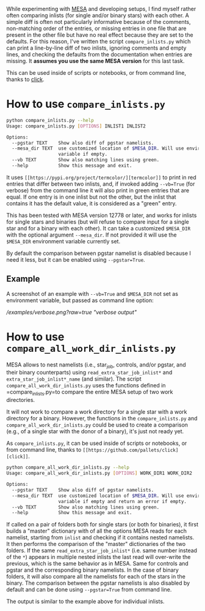 
While experimenting with [[http://mesa.sourceforge.net/][MESA]] and developing setups, I find myself
rather often comparing inlists (for single and/or binary stars) with
each other. A simple diff is often not particularly informative
because of the comments, non-matching order of the entries, or missing
entries in one file that are present in the other file but have no
real effect because they are set to the defaults. For this reason,
I've written the script =compare_inlists.py= which can print a
line-by-line diff of two inlists, ignoring comments and empty lines,
and checking the defaults from the documentation when entries are
missing. It *assumes you use the same MESA version* for this last task.

This can be used inside of scripts or notebooks, or from command line, thanks to [[https://github.com/pallets/click][click]].


* How to use =compare_inlists.py=


#+BEGIN_SRC sh
python compare_inlists.py --help
Usage: compare_inlists.py [OPTIONS] INLIST1 INLIST2

Options:
  --pgstar TEXT    Show also diff of pgstar namelists.
  --mesa_dir TEXT  use customized location of $MESA_DIR. Will use environment
                   variable if empty.
  --vb TEXT        Show also matching lines using green.
  --help           Show this message and exit.
#+END_SRC

It uses =[[https://pypi.org/project/termcolor/][termcolor]]= to print in red entries that differ between
two inlists, and, if invoked adding =--vb=True= (for verbose) from the command
line it will also print in green entries that are equal. If one entry
is in one inlist but not the other, but the inlist that contains it
has the default value, it is considered as a "green" entry.

This has been tested with MESA version 12778 or later, and works for inlists
for single stars and binaries (but will refuse to compare input for a
single star and for a binary with each other). It can take a
customized =$MESA_DIR= with the optional argument =--mesa_dir=. If not
provided it will use the =$MESA_DIR= environment variable currently
set.

By default the comparison between pgstar namelist is disabled because
I need it less, but it can be enabled using =--pgstar=True=.

** Example

A screenshot of an example with =--vb=True= and =$MESA_DIR= not set as
environment variable, but passed as command line option:

[[example][/examples/verbose.png?raw=true "verbose output"]]


* How to use =compare_all_work_dir_inlists.py=

MESA allows to nest namelists (i.e., star_job, controls, and/or
pgstar, and their binary counterparts) using =read_extra_star_job_inlist*= and
=extra_star_job_inlist*_name= (and similar). The script =compare_all_work_dir_inlists.py= uses
the functions defined in =compare_inlists.py=to compare the entire MESA
setup of two work directories.

It will not work to compare a work directory for a single star with a
work directory for a binary. However, the functions in the
=compare_inlists.py= and =compare_all_work_dir_inlists.py= could be
used to create a comparison (e.g., of a single star with the donor of
a binary), it's just not ready yet.

As =compare_inlists.py=, it can be used inside of scripts or notebooks, or from command line,
thanks to =[[https://github.com/pallets/click][click]]=.

#+BEGIN_SRC sh
python compare_all_work_dir_inlists.py --help
Usage: compare_all_work_dir_inlists.py [OPTIONS] WORK_DIR1 WORK_DIR2

Options:
  --pgstar TEXT    Show also diff of pgstar namelists.
  --mesa_dir TEXT  use customized location of $MESA_DIR. Will use environment
                   variable if empty and return an error if empty.
  --vb TEXT        Show also matching lines using green.
  --help           Show this message and exit.
#+END_SRC

If called on a pair of folders both for single stars (or both for
binaries), it first builds a "master" dictionary with of all the
options MESA reads for each namelist, starting from =inlist= and
checking if it contains nested namelists. It then performs the
comparison of the "master" dictionaries of the two folders. If the
same =read_extra_star_job_inlist*= (i.e. same number instead of the
=*=) appears in multiple nested inlists the last read will over-write
the previous, which is the same behavior as in MESA. Same for controls
and pgstar and the corresponding binary namelists. In the case of
binary folders, it will also compare all the namelists for each of the
stars in the binary. The comparison between the pgstar namelists is
also disabled by default and can be done using =--pgstar=True= from
command line.

The output is similar to the example above for individual inlists.

